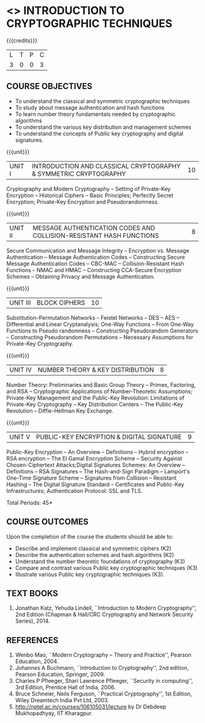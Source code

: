 * <<<505>>> INTRODUCTION TO CRYPTOGRAPHIC TECHNIQUES
:properties:
:author:   Mr. V. Balasubramanian and Dr. J. Bhuvana
:end:

#+begin_comment
- 1. No equivalent subject in AU 2017
- 2. Referred other university syllabus.
- 3. Not Applicable
- 4. Five Course outcomes specified and aligned with units
- 5. Not Applicable
#+end_comment

#+startup: showall

{{{credits}}}
| L | T | P | C |
| 3 | 0 | 0 | 3 |

** COURSE OBJECTIVES
- To understand the classical and symmetric cryptographic techniques
- To study about message authentication and hash functions
- To learn number theory fundamentals needed by cryptographic
  algorithms
- To understand the various key distribution and management schemes
- To understand the concepts of Public key cryptography and digital
  signatures.
 
{{{unit}}}
| UNIT I | INTRODUCTION AND CLASSICAL CRYPTOGRAPHY & SYMMETRIC CRYPTOGRAPHY | 10 |
Cryptography and Modern Cryptography -- Setting of Private-Key
Encryption -- Historical Ciphers -- Basic Principles; Perfectly Secret
Encryption; Private-Key Encryption and Pseudorandomness.

{{{unit}}}
| UNIT II | MESSAGE AUTHENTICATION CODES AND COLLISION-RESISTANT HASH FUNCTIONS | 8 |
Secure Communication and Message Integrity -- Encryption vs. Message
Authentication -- Message Authentication Codes -- Constructing Secure
Message Authentication Codes -- CBC-MAC -- Collision-Resistant Hash
Functions -- NMAC and HMAC -- Constructing CCA-Secure Encryption
Schemes -- Obtaining Privacy and Message Authentication.

{{{unit}}}
| UNIT III | BLOCK CIPHERS | 10 |
Substitution-Permutation Networks -- Feistel Networks -- DES --
 AES -- Differential and Linear Cryptanalysis; One-Way Functions -- From One-Way Functions to 
Pseudo randomness -- Constructing Pseudorandom Generators --
 Constructing Pseudorandom Permutations -- Necessary Assumptions for Private-Key Cryptography.
#+begin_comment
Removed - Increasing the Key Length of a Block Cipher
Increased the number of hours 
#+end_comment
{{{unit}}}
| UNIT IV | NUMBER THEORY & KEY DISTRIBUTION | 8 |
Number Theory: Preliminaries and Basic Group Theory -- Primes,
Factoring, and RSA -- Cryptographic
Applications of Number-Theoretic Assumptions; Private-Key Management
and the Public-Key Revolution: Limitations of Private-Key Cryptography
-- Key Distribution Centers -- The Public-Key Revolution --
Diffie-Hellman Key Exchange.
#+begin_comment
Removed - Assumptions in Cyclic Groups
Reduced the number of hours 
#+end_comment
{{{unit}}}
| UNIT V | PUBLIC-KEY ENCRYPTION & DIGITAL SIGNATURE | 9 |
Public-Key Encryption – An Overview -- Definitions -- Hybrid
encryption -- RSA encryption – The El Gamal Encryption Scheme --
Security Against Chosen-Ciphertext Attacks;Digital Signatures Schemes:
An Overview -- Definitions -- RSA Signatures -- The Hash-and-Sign
Paradigm -- Lamport's One-Time Signature Scheme -- Signatures from
Collision -- Resistant Hashing -- The Digital Signature Standard --
Certificates and Public-Key Infrastructures; Authentication Protocol: SSL and TLS.

\hfill *Total Periods: 45*

** COURSE OUTCOMES
Upon the completion of the course the students should be able to: 
- Describe and implement classical and symmetric ciphers (K2)
- Describe the authentication schemes and hash algorithms (K2)
- Understand the number theoretic foundations of cryptography (K3)
- Compare and contrast various Public key cryptographic techniques
  (K3)
- Illustrate various Public key cryptographic techniques (K3).

** TEXT BOOKS
1. Jonathan Katz, Yehuda Lindell, ``Introduction to Modern
   Cryptography'', 2nd Edition (Chapman & Hall/CRC Cryptography and
   Network Security Series), 2014.

** REFERENCES
1. Wenbo Mao, ``Modern Cryptography – Theory and Practice'', Pearson
   Education, 2004.
2. Johannes A Buchmann, ``Introduction to Cryptography'', 2nd edition,
   Pearson Education, Springer, 2009.
3. Charles P Pfleeger, Shari Lawrence Pfleeger, ``Security in
   computing'', 3rd Edition, Prentice Hall of India, 2006.
4. Bruce Schneier, Neils Ferguson, ``Practical Cryptography'', 1st
   Edition, Wiley Dreamtech India Pvt Ltd, 2003.
5. http://nptel.ac.in/courses/106105031/lecture by Dr Debdeep
   Mukhopadhyay, IIT Kharagpur.



#+begin_comment

side channel attacks are more appropriate for network security course rather than introduction to cryptography
SSL is already the  part of the syllabus
Entropy is covered under Unit III in Pseudo randomness

#+end_comment
